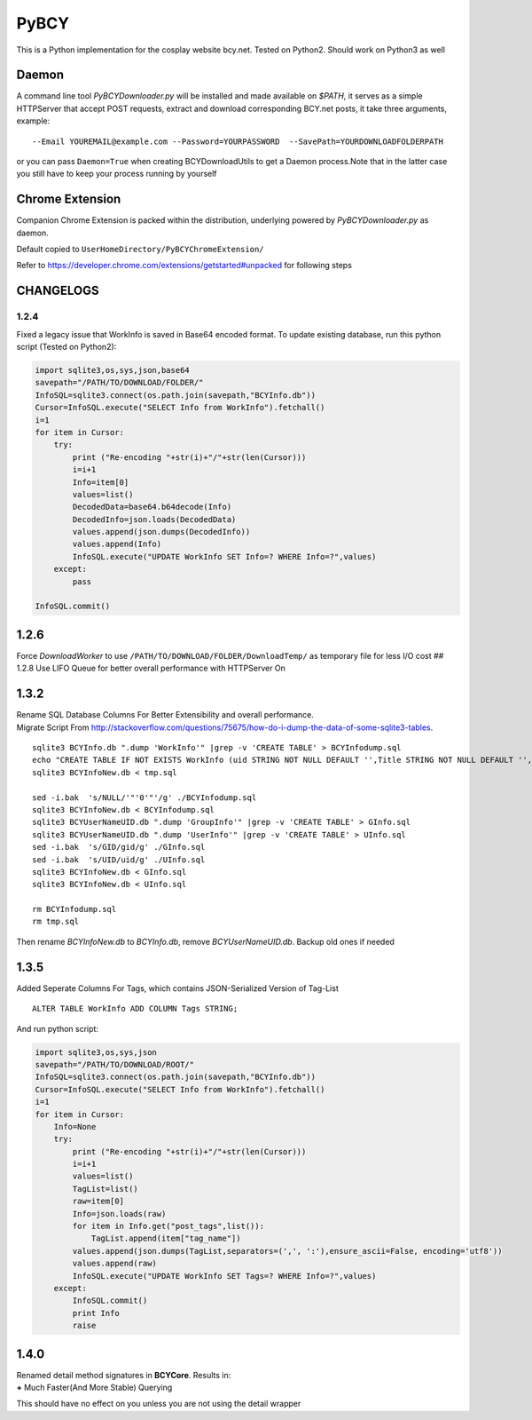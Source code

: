 PyBCY
=====

This is a Python implementation for the cosplay website bcy.net. Tested
on Python2. Should work on Python3 as well

Daemon
------

A command line tool *PyBCYDownloader.py* will be installed and made
available on *$PATH*, it serves as a simple HTTPServer that accept POST
requests, extract and download corresponding BCY.net posts, it take
three arguments, example:

::

     --Email YOUREMAIL@example.com --Password=YOURPASSWORD  --SavePath=YOURDOWNLOADFOLDERPATH

or you can pass ``Daemon=True`` when creating BCYDownloadUtils to get a
Daemon process.Note that in the latter case you still have to keep your
process running by yourself

Chrome Extension
----------------

Companion Chrome Extension is packed within the distribution, underlying
powered by *PyBCYDownloader.py* as daemon.

Default copied to ``UserHomeDirectory/PyBCYChromeExtension/``

Refer to https://developer.chrome.com/extensions/getstarted#unpacked for
following steps

CHANGELOGS
----------

1.2.4
~~~~~

Fixed a legacy issue that WorkInfo is saved in Base64 encoded format. To
update existing database, run this python script (Tested on Python2):

.. code:: python

    import sqlite3,os,sys,json,base64
    savepath="/PATH/TO/DOWNLOAD/FOLDER/"
    InfoSQL=sqlite3.connect(os.path.join(savepath,"BCYInfo.db"))
    Cursor=InfoSQL.execute("SELECT Info from WorkInfo").fetchall()
    i=1
    for item in Cursor:
        try:
            print ("Re-encoding "+str(i)+"/"+str(len(Cursor)))
            i=i+1
            Info=item[0]
            values=list()
            DecodedData=base64.b64decode(Info)
            DecodedInfo=json.loads(DecodedData)
            values.append(json.dumps(DecodedInfo))
            values.append(Info)
            InfoSQL.execute("UPDATE WorkInfo SET Info=? WHERE Info=?",values)
        except:
            pass

    InfoSQL.commit()

1.2.6
-----

Force *DownloadWorker* to use ``/PATH/TO/DOWNLOAD/FOLDER/DownloadTemp/``
as temporary file for less I/O cost ## 1.2.8 Use LIFO Queue for better
overall performance with HTTPServer On

1.3.2
-----

| Rename SQL Database Columns For Better Extensibility and overall
  performance.
| Migrate Script From
  http://stackoverflow.com/questions/75675/how-do-i-dump-the-data-of-some-sqlite3-tables.

::

      sqlite3 BCYInfo.db ".dump 'WorkInfo'" |grep -v 'CREATE TABLE' > BCYInfodump.sql
      echo "CREATE TABLE IF NOT EXISTS WorkInfo (uid STRING NOT NULL DEFAULT '',Title STRING NOT NULL DEFAULT '',cp_id STRING NOT NULL DEFAULT '',rp_id STRING NOT NULL DEFAULT '',dp_id STRING NOT NULL DEFAULT '',ud_id STRING NOT NULL DEFAULT '',post_id STRING NOT NULL DEFAULT '',Info STRING NOT NULL DEFAULT '',UNIQUE(UID,cp_id,rp_id,dp_id,ud_id,post_id) ON CONFLICT REPLACE);CREATE TABLE IF NOT EXISTS UserInfo (uid STRING,UserName STRING);CREATE TABLE IF NOT EXISTS GroupInfo (gid STRING,GroupName STRING);" > tmp.sql
      sqlite3 BCYInfoNew.db < tmp.sql

      sed -i.bak  's/NULL/'"'0'"'/g' ./BCYInfodump.sql
      sqlite3 BCYInfoNew.db < BCYInfodump.sql
      sqlite3 BCYUserNameUID.db ".dump 'GroupInfo'" |grep -v 'CREATE TABLE' > GInfo.sql
      sqlite3 BCYUserNameUID.db ".dump 'UserInfo'" |grep -v 'CREATE TABLE' > UInfo.sql
      sed -i.bak  's/GID/gid/g' ./GInfo.sql
      sed -i.bak  's/UID/uid/g' ./UInfo.sql
      sqlite3 BCYInfoNew.db < GInfo.sql
      sqlite3 BCYInfoNew.db < UInfo.sql

      rm BCYInfodump.sql
      rm tmp.sql

Then rename *BCYInfoNew.db* to *BCYInfo.db*, remove *BCYUserNameUID.db*.
Backup old ones if needed

1.3.5
-----

Added Seperate Columns For Tags, which contains JSON-Serialized Version
of Tag-List

::

      ALTER TABLE WorkInfo ADD COLUMN Tags STRING;

And run python script:

.. code:: python

      import sqlite3,os,sys,json
      savepath="/PATH/TO/DOWNLOAD/ROOT/"
      InfoSQL=sqlite3.connect(os.path.join(savepath,"BCYInfo.db"))
      Cursor=InfoSQL.execute("SELECT Info from WorkInfo").fetchall()
      i=1
      for item in Cursor:
          Info=None
          try:
              print ("Re-encoding "+str(i)+"/"+str(len(Cursor)))
              i=i+1
              values=list()
              TagList=list()
              raw=item[0]
              Info=json.loads(raw)
              for item in Info.get("post_tags",list()):
                  TagList.append(item["tag_name"])
              values.append(json.dumps(TagList,separators=(',', ':'),ensure_ascii=False, encoding='utf8'))
              values.append(raw)
              InfoSQL.execute("UPDATE WorkInfo SET Tags=? WHERE Info=?",values)
          except:
              InfoSQL.commit()
              print Info
              raise

1.4.0
-----

| Renamed detail method signatures in **BCYCore**. Results in:
| **+** Much Faster(And More Stable) Querying

This should have no effect on you unless you are not using the detail
wrapper
